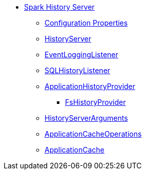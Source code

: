 * xref:index.adoc[Spark History Server]
** xref:ROOT:configuration-properties.adoc[Configuration Properties]
** xref:HistoryServer.adoc[HistoryServer]
** xref:EventLoggingListener.adoc[EventLoggingListener]
** xref:SQLHistoryListener.adoc[SQLHistoryListener]
** xref:ApplicationHistoryProvider.adoc[ApplicationHistoryProvider]
*** xref:FsHistoryProvider.adoc[FsHistoryProvider]
** xref:HistoryServerArguments.adoc[HistoryServerArguments]
** xref:ApplicationCacheOperations.adoc[ApplicationCacheOperations]
** xref:ApplicationCache.adoc[ApplicationCache]
